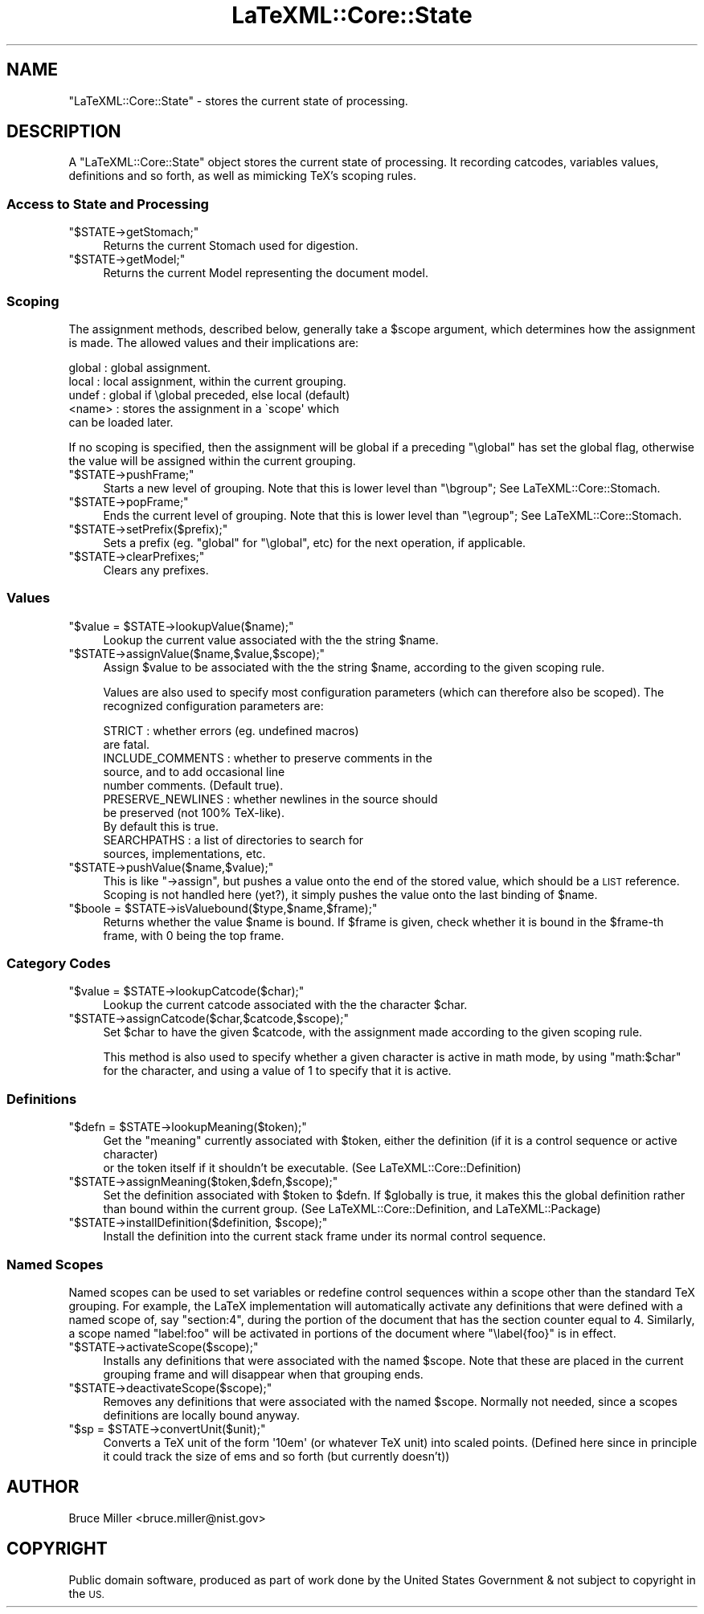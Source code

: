 .\" Automatically generated by Pod::Man 4.14 (Pod::Simple 3.42)
.\"
.\" Standard preamble:
.\" ========================================================================
.de Sp \" Vertical space (when we can't use .PP)
.if t .sp .5v
.if n .sp
..
.de Vb \" Begin verbatim text
.ft CW
.nf
.ne \\$1
..
.de Ve \" End verbatim text
.ft R
.fi
..
.\" Set up some character translations and predefined strings.  \*(-- will
.\" give an unbreakable dash, \*(PI will give pi, \*(L" will give a left
.\" double quote, and \*(R" will give a right double quote.  \*(C+ will
.\" give a nicer C++.  Capital omega is used to do unbreakable dashes and
.\" therefore won't be available.  \*(C` and \*(C' expand to `' in nroff,
.\" nothing in troff, for use with C<>.
.tr \(*W-
.ds C+ C\v'-.1v'\h'-1p'\s-2+\h'-1p'+\s0\v'.1v'\h'-1p'
.ie n \{\
.    ds -- \(*W-
.    ds PI pi
.    if (\n(.H=4u)&(1m=24u) .ds -- \(*W\h'-12u'\(*W\h'-12u'-\" diablo 10 pitch
.    if (\n(.H=4u)&(1m=20u) .ds -- \(*W\h'-12u'\(*W\h'-8u'-\"  diablo 12 pitch
.    ds L" ""
.    ds R" ""
.    ds C` ""
.    ds C' ""
'br\}
.el\{\
.    ds -- \|\(em\|
.    ds PI \(*p
.    ds L" ``
.    ds R" ''
.    ds C`
.    ds C'
'br\}
.\"
.\" Escape single quotes in literal strings from groff's Unicode transform.
.ie \n(.g .ds Aq \(aq
.el       .ds Aq '
.\"
.\" If the F register is >0, we'll generate index entries on stderr for
.\" titles (.TH), headers (.SH), subsections (.SS), items (.Ip), and index
.\" entries marked with X<> in POD.  Of course, you'll have to process the
.\" output yourself in some meaningful fashion.
.\"
.\" Avoid warning from groff about undefined register 'F'.
.de IX
..
.nr rF 0
.if \n(.g .if rF .nr rF 1
.if (\n(rF:(\n(.g==0)) \{\
.    if \nF \{\
.        de IX
.        tm Index:\\$1\t\\n%\t"\\$2"
..
.        if !\nF==2 \{\
.            nr % 0
.            nr F 2
.        \}
.    \}
.\}
.rr rF
.\" ========================================================================
.\"
.IX Title "LaTeXML::Core::State 3"
.TH LaTeXML::Core::State 3 "2022-05-10" "perl v5.32.1" "User Contributed Perl Documentation"
.\" For nroff, turn off justification.  Always turn off hyphenation; it makes
.\" way too many mistakes in technical documents.
.if n .ad l
.nh
.SH "NAME"
"LaTeXML::Core::State" \- stores the current state of processing.
.SH "DESCRIPTION"
.IX Header "DESCRIPTION"
A \f(CW\*(C`LaTeXML::Core::State\*(C'\fR object stores the current state of processing.
It recording catcodes, variables values, definitions and so forth,
as well as mimicking TeX's scoping rules.
.SS "Access to State and Processing"
.IX Subsection "Access to State and Processing"
.ie n .IP """$STATE\->getStomach;""" 4
.el .IP "\f(CW$STATE\->getStomach;\fR" 4
.IX Item "$STATE->getStomach;"
Returns the current Stomach used for digestion.
.ie n .IP """$STATE\->getModel;""" 4
.el .IP "\f(CW$STATE\->getModel;\fR" 4
.IX Item "$STATE->getModel;"
Returns the current Model representing the document model.
.SS "Scoping"
.IX Subsection "Scoping"
The assignment methods, described below, generally take a \f(CW$scope\fR argument, which
determines how the assignment is made.  The allowed values and their implications are:
.PP
.Vb 5
\& global   : global assignment.
\& local    : local assignment, within the current grouping.
\& undef    : global if \eglobal preceded, else local (default)
\& <name>   : stores the assignment in a \`scope\*(Aq which
\&            can be loaded later.
.Ve
.PP
If no scoping is specified, then the assignment will be global
if a preceding \f(CW\*(C`\eglobal\*(C'\fR has set the global flag, otherwise
the value will be assigned within the current grouping.
.ie n .IP """$STATE\->pushFrame;""" 4
.el .IP "\f(CW$STATE\->pushFrame;\fR" 4
.IX Item "$STATE->pushFrame;"
Starts a new level of grouping.
Note that this is lower level than \f(CW\*(C`\ebgroup\*(C'\fR; See LaTeXML::Core::Stomach.
.ie n .IP """$STATE\->popFrame;""" 4
.el .IP "\f(CW$STATE\->popFrame;\fR" 4
.IX Item "$STATE->popFrame;"
Ends the current level of grouping.
Note that this is lower level than \f(CW\*(C`\eegroup\*(C'\fR; See LaTeXML::Core::Stomach.
.ie n .IP """$STATE\->setPrefix($prefix);""" 4
.el .IP "\f(CW$STATE\->setPrefix($prefix);\fR" 4
.IX Item "$STATE->setPrefix($prefix);"
Sets a prefix (eg. \f(CW\*(C`global\*(C'\fR for \f(CW\*(C`\eglobal\*(C'\fR, etc) for the next operation, if applicable.
.ie n .IP """$STATE\->clearPrefixes;""" 4
.el .IP "\f(CW$STATE\->clearPrefixes;\fR" 4
.IX Item "$STATE->clearPrefixes;"
Clears any prefixes.
.SS "Values"
.IX Subsection "Values"
.ie n .IP """$value = $STATE\->lookupValue($name);""" 4
.el .IP "\f(CW$value = $STATE\->lookupValue($name);\fR" 4
.IX Item "$value = $STATE->lookupValue($name);"
Lookup the current value associated with the the string \f(CW$name\fR.
.ie n .IP """$STATE\->assignValue($name,$value,$scope);""" 4
.el .IP "\f(CW$STATE\->assignValue($name,$value,$scope);\fR" 4
.IX Item "$STATE->assignValue($name,$value,$scope);"
Assign \f(CW$value\fR to be associated with the the string \f(CW$name\fR, according
to the given scoping rule.
.Sp
Values are also used to specify most configuration parameters (which can
therefore also be scoped).  The recognized configuration parameters are:
.Sp
.Vb 10
\& STRICT            : whether errors (eg. undefined macros)
\&                     are fatal.
\& INCLUDE_COMMENTS  : whether to preserve comments in the
\&                     source, and to add occasional line
\&                     number comments. (Default true).
\& PRESERVE_NEWLINES : whether newlines in the source should
\&                     be preserved (not 100% TeX\-like).
\&                     By default this is true.
\& SEARCHPATHS       : a list of directories to search for
\&                     sources, implementations, etc.
.Ve
.ie n .IP """$STATE\->pushValue($name,$value);""" 4
.el .IP "\f(CW$STATE\->pushValue($name,$value);\fR" 4
.IX Item "$STATE->pushValue($name,$value);"
This is like \f(CW\*(C`\->assign\*(C'\fR, but pushes a value onto the end of the stored value,
which should be a \s-1LIST\s0 reference.
Scoping is not handled here (yet?), it simply pushes the value
onto the last binding of \f(CW$name\fR.
.ie n .IP """$boole = $STATE\->isValuebound($type,$name,$frame);""" 4
.el .IP "\f(CW$boole = $STATE\->isValuebound($type,$name,$frame);\fR" 4
.IX Item "$boole = $STATE->isValuebound($type,$name,$frame);"
Returns whether the value \f(CW$name\fR is bound. If  \f(CW$frame\fR is given, check
whether it is bound in the \f(CW$frame\fR\-th frame, with 0 being the top frame.
.SS "Category Codes"
.IX Subsection "Category Codes"
.ie n .IP """$value = $STATE\->lookupCatcode($char);""" 4
.el .IP "\f(CW$value = $STATE\->lookupCatcode($char);\fR" 4
.IX Item "$value = $STATE->lookupCatcode($char);"
Lookup the current catcode associated with the the character \f(CW$char\fR.
.ie n .IP """$STATE\->assignCatcode($char,$catcode,$scope);""" 4
.el .IP "\f(CW$STATE\->assignCatcode($char,$catcode,$scope);\fR" 4
.IX Item "$STATE->assignCatcode($char,$catcode,$scope);"
Set \f(CW$char\fR to have the given \f(CW$catcode\fR, with the assignment made
according to the given scoping rule.
.Sp
This method is also used to specify whether a given character is
active in math mode, by using \f(CW\*(C`math:$char\*(C'\fR for the character,
and using a value of 1 to specify that it is active.
.SS "Definitions"
.IX Subsection "Definitions"
.ie n .IP """$defn = $STATE\->lookupMeaning($token);""" 4
.el .IP "\f(CW$defn = $STATE\->lookupMeaning($token);\fR" 4
.IX Item "$defn = $STATE->lookupMeaning($token);"
Get the \*(L"meaning\*(R" currently associated with \f(CW$token\fR,
either the definition (if it is a control sequence or active character)
 or the token itself if it shouldn't be executable.
(See LaTeXML::Core::Definition)
.ie n .IP """$STATE\->assignMeaning($token,$defn,$scope);""" 4
.el .IP "\f(CW$STATE\->assignMeaning($token,$defn,$scope);\fR" 4
.IX Item "$STATE->assignMeaning($token,$defn,$scope);"
Set the definition associated with \f(CW$token\fR to \f(CW$defn\fR.
If \f(CW$globally\fR is true, it makes this the global definition
rather than bound within the current group.
(See LaTeXML::Core::Definition, and LaTeXML::Package)
.ie n .IP """$STATE\->installDefinition($definition, $scope);""" 4
.el .IP "\f(CW$STATE\->installDefinition($definition, $scope);\fR" 4
.IX Item "$STATE->installDefinition($definition, $scope);"
Install the definition into the current stack frame under its normal control sequence.
.SS "Named Scopes"
.IX Subsection "Named Scopes"
Named scopes can be used to set variables or redefine control sequences within
a scope other than the standard TeX grouping. For example, the LaTeX implementation
will automatically activate any definitions that were defined with a named
scope of, say \*(L"section:4\*(R", during the portion of the document that has
the section counter equal to 4.  Similarly, a scope named \*(L"label:foo\*(R" will
be activated in portions of the document where \f(CW\*(C`\elabel{foo}\*(C'\fR is in effect.
.ie n .IP """$STATE\->activateScope($scope);""" 4
.el .IP "\f(CW$STATE\->activateScope($scope);\fR" 4
.IX Item "$STATE->activateScope($scope);"
Installs any definitions that were associated with the named \f(CW$scope\fR.
Note that these are placed in the current grouping frame and will disappear when that
grouping ends.
.ie n .IP """$STATE\->deactivateScope($scope);""" 4
.el .IP "\f(CW$STATE\->deactivateScope($scope);\fR" 4
.IX Item "$STATE->deactivateScope($scope);"
Removes any definitions that were associated with the named \f(CW$scope\fR.
Normally not needed, since a scopes definitions are locally bound anyway.
.ie n .IP """$sp = $STATE\->convertUnit($unit);""" 4
.el .IP "\f(CW$sp = $STATE\->convertUnit($unit);\fR" 4
.IX Item "$sp = $STATE->convertUnit($unit);"
Converts a TeX unit of the form \f(CW\*(Aq10em\*(Aq\fR (or whatever TeX unit) into
scaled points.  (Defined here since in principle it could track the
size of ems and so forth (but currently doesn't))
.SH "AUTHOR"
.IX Header "AUTHOR"
Bruce Miller <bruce.miller@nist.gov>
.SH "COPYRIGHT"
.IX Header "COPYRIGHT"
Public domain software, produced as part of work done by the
United States Government & not subject to copyright in the \s-1US.\s0
